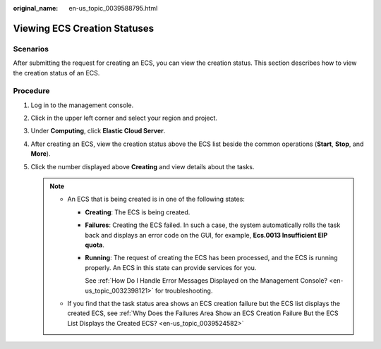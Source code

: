 :original_name: en-us_topic_0039588795.html

.. _en-us_topic_0039588795:

Viewing ECS Creation Statuses
=============================

Scenarios
---------

After submitting the request for creating an ECS, you can view the creation status. This section describes how to view the creation status of an ECS.

Procedure
---------

#. Log in to the management console.
#. Click |image1| in the upper left corner and select your region and project.
#. Under **Computing**, click **Elastic Cloud Server**.
#. After creating an ECS, view the creation status above the ECS list beside the common operations (**Start**, **Stop**, and **More**).
#. Click the number displayed above **Creating** and view details about the tasks.

   .. note::

      -  An ECS that is being created is in one of the following states:

         -  **Creating**: The ECS is being created.

         -  **Failures**: Creating the ECS failed. In such a case, the system automatically rolls the task back and displays an error code on the GUI, for example, **Ecs.0013 Insufficient EIP quota**.

         -  **Running**: The request of creating the ECS has been processed, and the ECS is running properly. An ECS in this state can provide services for you.

            See :ref:`How Do I Handle Error Messages Displayed on the Management Console? <en-us_topic_0032398121>` for troubleshooting.

      -  If you find that the task status area shows an ECS creation failure but the ECS list displays the created ECS, see :ref:`Why Does the Failures Area Show an ECS Creation Failure But the ECS List Displays the Created ECS? <en-us_topic_0039524582>`

.. |image1| image:: /_static/images/en-us_image_0210779229.png

